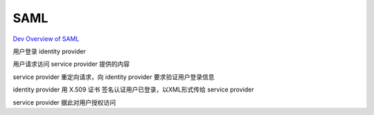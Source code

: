SAML
==========================================================

`Dev Overview of SAML <https://developers.onelogin.com/saml>`_

用户登录 identity provider

用户请求访问 service provider 提供的内容

service provider 重定向请求，向 identity provider 要求验证用户登录信息

identity provider 用 X.509 证书 签名认证用户已登录，以XML形式传给 service provider

service provider 据此对用户授权访问






